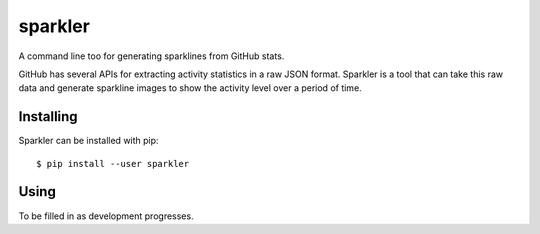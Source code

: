 sparkler
========

A command line too for generating sparklines from GitHub stats.

GitHub has several APIs for extracting activity statistics in a raw JSON
format. Sparkler is a tool that can take this raw data and generate sparkline
images to show the activity level over a period of time.

Installing
----------

Sparkler can be installed with pip::

  $ pip install --user sparkler

Using
-----

To be filled in as development progresses.
